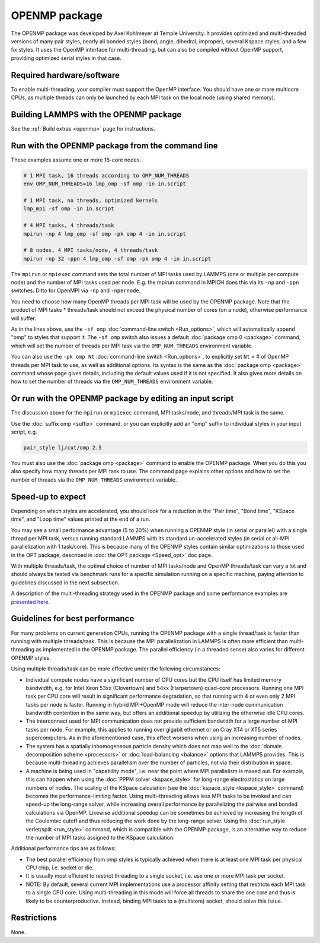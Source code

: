 OPENMP package
================

The OPENMP package was developed by Axel Kohlmeyer at Temple
University.  It provides optimized and multi-threaded versions
of many pair styles, nearly all bonded styles (bond, angle, dihedral,
improper), several Kspace styles, and a few fix styles.  It uses
the OpenMP interface for multi-threading, but can also be compiled
without OpenMP support, providing optimized serial styles in that case.

Required hardware/software
""""""""""""""""""""""""""

To enable multi-threading, your compiler must support the OpenMP interface.
You should have one or more multicore CPUs, as multiple threads can only be
launched by each MPI task on the local node (using shared memory).

Building LAMMPS with the OPENMP package
"""""""""""""""""""""""""""""""""""""""""

See the :ref:`Build extras <openmp>` page for
instructions.

Run with the OPENMP package from the command line
"""""""""""""""""""""""""""""""""""""""""""""""""""

These examples assume one or more 16-core nodes.

.. code-block:: bash

   # 1 MPI task, 16 threads according to OMP_NUM_THREADS
   env OMP_NUM_THREADS=16 lmp_omp -sf omp -in in.script

   # 1 MPI task, no threads, optimized kernels
   lmp_mpi -sf omp -in in.script

   # 4 MPI tasks, 4 threads/task
   mpirun -np 4 lmp_omp -sf omp -pk omp 4 -in in.script

   # 8 nodes, 4 MPI tasks/node, 4 threads/task
   mpirun -np 32 -ppn 4 lmp_omp -sf omp -pk omp 4 -in in.script

The ``mpirun`` or ``mpiexec`` command sets the total number of MPI tasks
used by LAMMPS (one or multiple per compute node) and the number of MPI
tasks used per node.  E.g. the mpirun command in MPICH does this via
its ``-np`` and ``-ppn`` switches.  Ditto for OpenMPI via ``-np`` and ``-npernode``.

You need to choose how many OpenMP threads per MPI task will be used
by the OPENMP package.  Note that the product of MPI tasks \*
threads/task should not exceed the physical number of cores (on a
node), otherwise performance will suffer.

As in the lines above, use the ``-sf omp`` :doc:`command-line switch <Run_options>`, which will automatically append "omp" to
styles that support it.  The ``-sf omp`` switch also issues a default
:doc:`package omp 0 <package>` command, which will set the number of
threads per MPI task via the ``OMP_NUM_THREADS`` environment variable.

You can also use the ``-pk omp Nt`` :doc:`command-line switch <Run_options>`, to explicitly set ``Nt`` = # of OpenMP threads
per MPI task to use, as well as additional options.  Its syntax is the
same as the :doc:`package omp <package>` command whose page gives
details, including the default values used if it is not specified.  It
also gives more details on how to set the number of threads via the
``OMP_NUM_THREADS`` environment variable.

Or run with the OPENMP package by editing an input script
"""""""""""""""""""""""""""""""""""""""""""""""""""""""""""

The discussion above for the ``mpirun`` or ``mpiexec`` command, MPI
tasks/node, and threads/MPI task is the same.

Use the :doc:`suffix omp <suffix>` command, or you can explicitly add an
"omp" suffix to individual styles in your input script, e.g.

.. code-block:: LAMMPS

   pair_style lj/cut/omp 2.5

You must also use the :doc:`package omp <package>` command to enable the
OPENMP package.  When you do this you also specify how many threads
per MPI task to use.  The command page explains other options and
how to set the number of threads via the ``OMP_NUM_THREADS`` environment
variable.

Speed-up to expect
""""""""""""""""""

Depending on which styles are accelerated, you should look for a
reduction in the "Pair time", "Bond time", "KSpace time", and "Loop
time" values printed at the end of a run.

You may see a small performance advantage (5 to 20%) when running a
OPENMP style (in serial or parallel) with a single thread per MPI
task, versus running standard LAMMPS with its standard un-accelerated
styles (in serial or all-MPI parallelization with 1 task/core).  This
is because many of the OPENMP styles contain similar optimizations
to those used in the OPT package, described in
:doc:`the OPT package <Speed_opt>` doc page.

With multiple threads/task, the optimal choice of number of MPI
tasks/node and OpenMP threads/task can vary a lot and should always be
tested via benchmark runs for a specific simulation running on a
specific machine, paying attention to guidelines discussed in the next
subsection.

A description of the multi-threading strategy used in the OPENMP
package and some performance examples are
`presented here <https://drive.google.com/file/d/1d1gLK6Ru6aPYB50Ld2tO10Li8zgPVNB8/view?usp=sharing>`_.

Guidelines for best performance
"""""""""""""""""""""""""""""""

For many problems on current generation CPUs, running the OPENMP
package with a single thread/task is faster than running with multiple
threads/task.  This is because the MPI parallelization in LAMMPS is
often more efficient than multi-threading as implemented in the
OPENMP package.  The parallel efficiency (in a threaded sense) also
varies for different OPENMP styles.

Using multiple threads/task can be more effective under the following
circumstances:

* Individual compute nodes have a significant number of CPU cores but
  the CPU itself has limited memory bandwidth, e.g. for Intel Xeon 53xx
  (Clovertown) and 54xx (Harpertown) quad-core processors.  Running one
  MPI task per CPU core will result in significant performance
  degradation, so that running with 4 or even only 2 MPI tasks per node
  is faster.  Running in hybrid MPI+OpenMP mode will reduce the
  inter-node communication bandwidth contention in the same way, but
  offers an additional speedup by utilizing the otherwise idle CPU
  cores.
* The interconnect used for MPI communication does not provide
  sufficient bandwidth for a large number of MPI tasks per node.  For
  example, this applies to running over gigabit ethernet or on Cray XT4
  or XT5 series supercomputers.  As in the aforementioned case, this
  effect worsens when using an increasing number of nodes.
* The system has a spatially inhomogeneous particle density which does
  not map well to the :doc:`domain decomposition scheme <processors>` or
  :doc:`load-balancing <balance>` options that LAMMPS provides.  This is
  because multi-threading achieves parallelism over the number of
  particles, not via their distribution in space.
* A machine is being used in "capability mode", i.e. near the point
  where MPI parallelism is maxed out.  For example, this can happen when
  using the :doc:`PPPM solver <kspace_style>` for long-range
  electrostatics on large numbers of nodes.  The scaling of the KSpace
  calculation (see the :doc:`kspace_style <kspace_style>` command) becomes
  the performance-limiting factor.  Using multi-threading allows less
  MPI tasks to be invoked and can speed-up the long-range solver, while
  increasing overall performance by parallelizing the pairwise and
  bonded calculations via OpenMP.  Likewise additional speedup can be
  sometimes be achieved by increasing the length of the Coulombic cutoff
  and thus reducing the work done by the long-range solver.  Using the
  :doc:`run_style verlet/split <run_style>` command, which is compatible
  with the OPENMP package, is an alternative way to reduce the number
  of MPI tasks assigned to the KSpace calculation.

Additional performance tips are as follows:

* The best parallel efficiency from *omp* styles is typically achieved
  when there is at least one MPI task per physical CPU chip, i.e. socket
  or die.
* It is usually most efficient to restrict threading to a single
  socket, i.e. use one or more MPI task per socket.
* NOTE: By default, several current MPI implementations use a processor
  affinity setting that restricts each MPI task to a single CPU core.
  Using multi-threading in this mode will force all threads to share the
  one core and thus is likely to be counterproductive.  Instead, binding
  MPI tasks to a (multicore) socket, should solve this issue.

Restrictions
""""""""""""

None.

